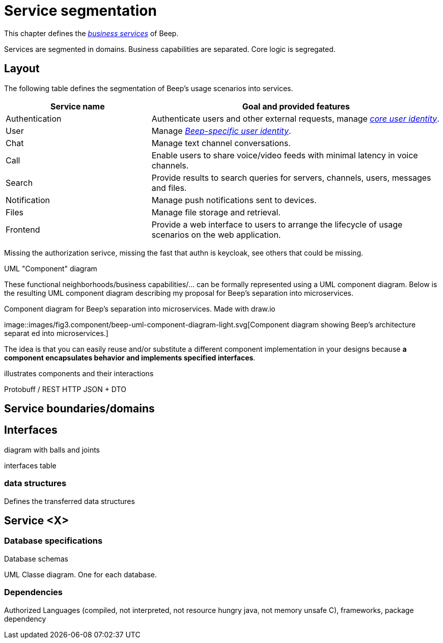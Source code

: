= Service segmentation

This chapter defines the xref:glossary.adoc#definitions-of-terms[_business services_] of Beep.

Services are segmented in domains. Business capabilities are separated. Core logic is segregated.

== Layout

The following table defines the segmentation of Beep's usage scenarios into services.


[cols="1,2"]
|===
|Service name |Goal and provided features

|Authentication
|Authenticate users and other external requests, manage xref:glossary.adoc#definitions-of-terms[_core user identity_].

|User
|Manage xref:glossary.adoc#definitions-of-terms[_Beep-specific user identity_].

|Chat
|Manage text channel conversations.

|Call
|Enable users to share voice/video feeds with minimal latency in voice channels.

|Search
|Provide results to search queries for servers, channels, users, messages and files.

|Notification
|Manage push notifications sent to devices.

|Files
|Manage file storage and retrieval.

|Frontend
|Provide a web interface to users to arrange the lifecycle of usage scenarios on the web application.

|===

Missing the authorization serivce, missing the fast that authn is keycloak, see others that could be missing.

UML "Component" diagram


These functional neighborhoods/business capabilities/... can be formally represented using a UML component diagram. Below is the resulting UML component diagram describing my proposal for Beep's separation into microservices.

.Component diagram for Beep's separation into microservices. Made with draw.io
image::images/fig3.component/beep-uml-component-diagram-light.svg[Component diagram showing Beep's architecture separat
ed into microservices.]

//TODO: refaire un second diagramme de composants avec des blocs au lieu des services et dedans deux composants : l'applicatif et la bdd associée. Peut être les sidecars aussi?? nan...?

The idea is that you can easily reuse and/or substitute a different component implementation in your designs because **a component encapsulates behavior and implements specified interfaces**.

illustrates components and their interactions

Protobuff / REST HTTP JSON + DTO


== Service boundaries/domains

== Interfaces

diagram with balls and joints

interfaces table

=== data structures

Defines the transferred data structures

== Service <X>

=== Database specifications

Database schemas

UML Classe diagram. One for each database.

=== Dependencies

Authorized Languages (compiled, not interpreted, not resource hungry java, not memory unsafe C), frameworks, package dependency